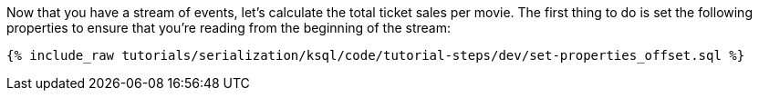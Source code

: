 Now that you have a stream of events, let's calculate the total ticket sales per movie. The first thing to do is set the following properties to ensure that you're reading from the beginning of the stream:

+++++
<pre class="snippet"><code class="sql">{% include_raw tutorials/serialization/ksql/code/tutorial-steps/dev/set-properties_offset.sql %}</code></pre>
+++++
